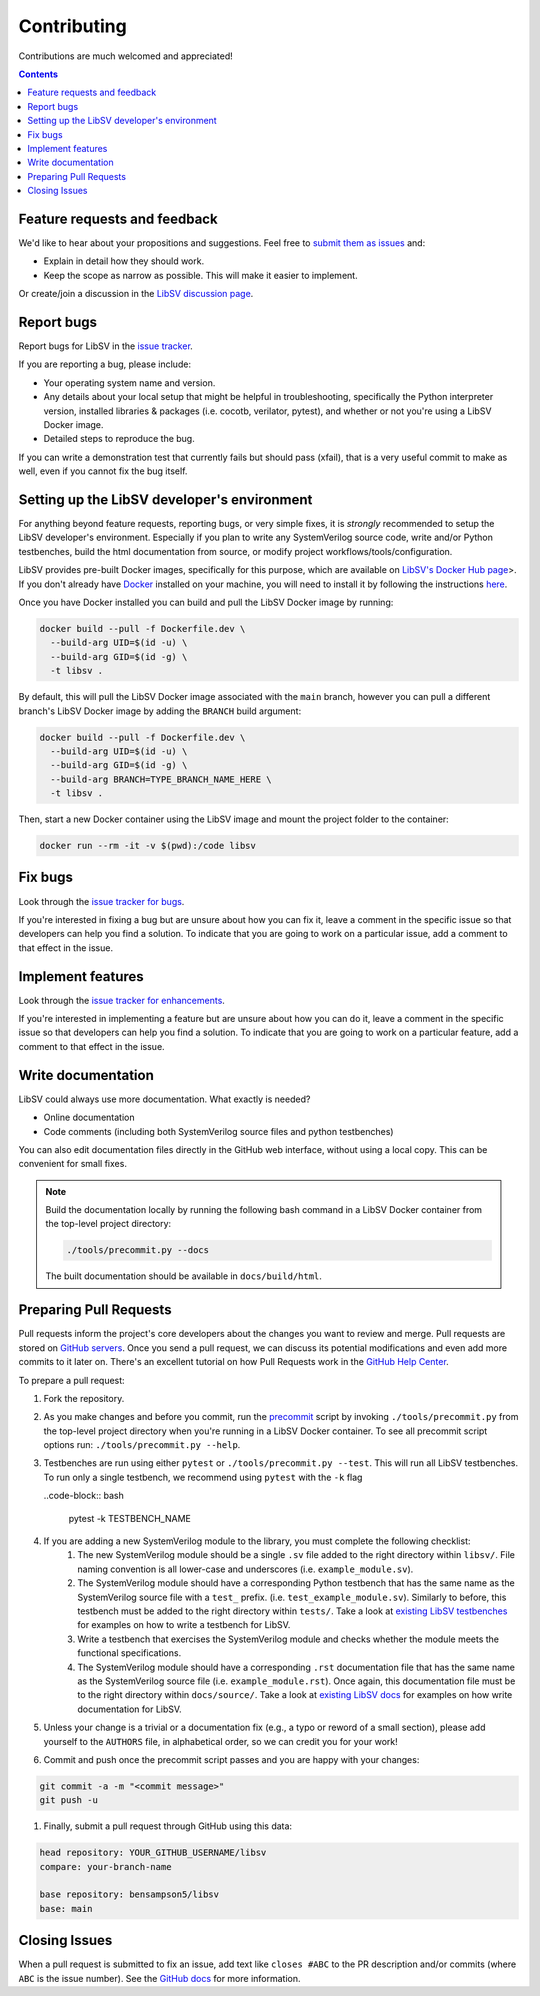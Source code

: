 Contributing
============

Contributions are much welcomed and appreciated!

.. contents::
   :depth: 2
   :backlinks: none


.. _submitfeedback:

Feature requests and feedback
-----------------------------

We'd like to hear about your propositions and suggestions.  Feel free to
`submit them as issues <https://github.com/bensampson5/libsv/issues>`_ and:

* Explain in detail how they should work.
* Keep the scope as narrow as possible.  This will make it easier to implement.

Or create/join a discussion in the `LibSV discussion page <https://github.com/bensampson5/libsv/discussions>`_.


.. _report_bugs:

Report bugs
-----------

Report bugs for LibSV in the `issue tracker <https://github.com/bensampson5/libsv/issues>`_.

If you are reporting a bug, please include:

* Your operating system name and version.
* Any details about your local setup that might be helpful in troubleshooting,
  specifically the Python interpreter version, installed libraries & packages
  (i.e. cocotb, verilator, pytest), and whether or not you're using a LibSV Docker
  image.
* Detailed steps to reproduce the bug.

If you can write a demonstration test that currently fails but should pass
(xfail), that is a very useful commit to make as well, even if you cannot
fix the bug itself.


.. _setting_up_developers_environment

Setting up the LibSV developer's environment
--------------------------------------------

For anything beyond feature requests, reporting bugs, or very simple fixes, it is *strongly* recommended to setup the LibSV
developer's environment. Especially if you plan to write any SystemVerilog source code, write and/or Python testbenches, build 
the html documentation from source, or modify project workflows/tools/configuration.

LibSV provides pre-built Docker images, specifically for this purpose, which are available on 
`LibSV's Docker Hub page <https://hub.docker.com/repository/docker/bensampson5/libsv>`_>. If you don't already have 
`Docker <https://www.docker.com/>`_ installed on your machine, you will need to install it by following the instructions
`here <https://docs.docker.com/get-docker/>`_.

Once you have Docker installed you can build and pull the LibSV Docker image by running:

.. code-block:: bash

  docker build --pull -f Dockerfile.dev \
    --build-arg UID=$(id -u) \
    --build-arg GID=$(id -g) \
    -t libsv .

By default, this will pull the LibSV Docker image associated with the ``main`` branch, however you can pull a different branch's
LibSV Docker image by adding the ``BRANCH`` build argument:

.. code-block:: bash

  docker build --pull -f Dockerfile.dev \
    --build-arg UID=$(id -u) \
    --build-arg GID=$(id -g) \
    --build-arg BRANCH=TYPE_BRANCH_NAME_HERE \
    -t libsv .

Then, start a new Docker container using the LibSV image and mount the project folder to the container:

.. code-block:: bash

  docker run --rm -it -v $(pwd):/code libsv


.. _fix_bugs:

Fix bugs
--------

Look through the `issue tracker for bugs <https://github.com/bensampson5/libsv/issues?q=is%3Aissue+is%3Aopen+label%3Abug>`_.

If you're interested in fixing a bug but are unsure about how you can fix it, leave a comment in the specific issue so that
developers can help you find a solution. To indicate that you are going to work on a particular issue, add a comment to that
effect in the issue.


.. _implement_features:

Implement features
------------------

Look through the `issue tracker for enhancements <https://github.com/bensampson5/libsv/issues?q=is%3Aissue+is%3Aopen+label%3Aenhancement>`_.

If you're interested in implementing a feature but are unsure about how you can do it, leave a comment in the specific issue
so that developers can help you find a solution. To indicate that you are going to work on a particular feature, add a comment
to that effect in the issue.


.. _write_documentation:

Write documentation
-------------------

LibSV could always use more documentation.  What exactly is needed?

* Online documentation
* Code comments (including both SystemVerilog source files and python testbenches)

You can also edit documentation files directly in the GitHub web interface,
without using a local copy.  This can be convenient for small fixes.

.. note::
    Build the documentation locally by running the following bash command in a LibSV Docker container
    from the top-level project directory:

    .. code-block:: bash

        ./tools/precommit.py --docs

    The built documentation should be available in ``docs/build/html``.


.. _pull_requests:

Preparing Pull Requests
-----------------------

Pull requests inform the project's core developers about the
changes you want to review and merge.  Pull requests are stored on
`GitHub servers <https://github.com/pytest-dev/pytest/pulls>`_.
Once you send a pull request, we can discuss its potential modifications and
even add more commits to it later on. There's an excellent tutorial on how Pull
Requests work in the
`GitHub Help Center <https://help.github.com/articles/using-pull-requests/>`_.

To prepare a pull request:

#. Fork the repository.
#. As you make changes and before you commit, run the 
   `precommit <https://github.com/bensampson5/libsv/blob/main/tools/precommit.py>`_ script by
   invoking ``./tools/precommit.py`` from the top-level project directory when you're running
   in a LibSV Docker container. To see all precommit script options run: ``./tools/precommit.py --help``.
#. Testbenches are run using either ``pytest`` or ``./tools/precommit.py --test``. This will run all
   LibSV testbenches. To run only a single testbench, we recommend using ``pytest`` with the ``-k`` flag
   
   ..code-block:: bash

        pytest -k TESTBENCH_NAME

#. If you are adding a new SystemVerilog module to the library, you must complete the following checklist:
    #. The new SystemVerilog module should be a single ``.sv`` file added to the right directory within 
       ``libsv/``. File naming convention is all lower-case and underscores (i.e. ``example_module.sv``).
    #. The SystemVerilog module should have a corresponding Python testbench that has the same name as
       the SystemVerilog source file with a ``test_`` prefix. (i.e. ``test_example_module.sv``). Similarly
       to before, this testbench must be added to the right directory within ``tests/``. Take a look
       at `existing LibSV testbenches <https://github.com/bensampson5/libsv/tree/main/tests>`_ for examples
       on how to write a testbench for LibSV.
    #. Write a testbench that exercises the SystemVerilog module and checks whether the module meets the
       functional specifications.
    #. The SystemVerilog module should have a corresponding ``.rst`` documentation file that has the same
       name as the SystemVerilog source file (i.e. ``example_module.rst``). Once again, this documentation
       file must be to the right directory within ``docs/source/``. Take a look at 
       `existing LibSV docs <https://github.com/bensampson5/libsv/tree/main/docs/source>`_ for examples on 
       how write documentation for LibSV.
#. Unless your change is a trivial or a documentation fix (e.g., a typo or reword of a small section),
   please add yourself to the ``AUTHORS`` file, in alphabetical order, so we can credit you for your work!
#. Commit and push once the precommit script passes and you are happy with your changes:

.. code-block:: bash

    git commit -a -m "<commit message>"
    git push -u

#. Finally, submit a pull request through GitHub using this data:

.. code-block:: text

    head repository: YOUR_GITHUB_USERNAME/libsv
    compare: your-branch-name

    base repository: bensampson5/libsv
    base: main


.. _closing_issues:

Closing Issues
--------------

When a pull request is submitted to fix an issue, add text like ``closes #ABC`` to the PR description and/or commits (where ``ABC`` is the
issue number). See the
`GitHub docs <https://help.github.com/en/github/managing-your-work-on-github/linking-a-pull-request-to-an-issue#linking-a-pull-request-to-an-issue-using-a-keyword>`_
for more information.